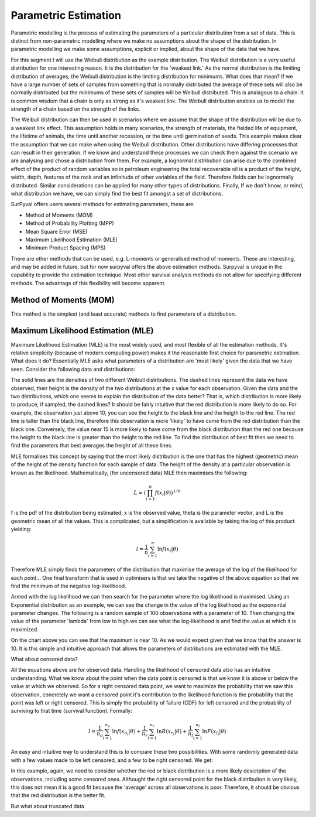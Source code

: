 
Parametric Estimation
=====================

Parametric modelling is the process of estimating the parameters of a particular distribution from a set of data. This is distinct from non-parametric modelling where we make no assumptions about the shape of the distribution. In parametric modelling we make some assumptions, explicit or implied, about the shape of the data that we have.

For this segment I will use the Weibull distribution as the example distribution. The Weibull distribution is a very useful distribution for one interesting reason. It is the distribution for the 'weakest link.' As the normal distribution is the limiting distribution of averages, the Weibull distribution is the limiting distribution for minimums. What does that mean? If we have a large number of sets of samples from something that is normally distributed the average of these sets will also be normally distributed but the minimums of these sets of samples will be Weibull distributed. This is analagous to a chain. It is common wisdom that a chain is only as strong as it's weakest link. The Weibull distribution enables us to model the strength of a chain based on the strength of the links.

The Weibull distribution can then be used in scenarios where we assume that the shape of the distribution will be due to a weakest link effect. This assumption holds in many scenarios, the strength of materials, the fielded life of equipment, the lifetime of animals, the time until another recession, or the time until germination of seeds. This example makes clear the assumption that we can make when using the Weibull distribution. Other distributions have differing processes that can result in their generation. If we know and understand these processes we can check them against the scenario we are analysing and chose a distribution from them. For example, a lognormal distribution can arise due to the combined effect of the product of random variables so in petroleum engineering the total recoverable oil is a product of the height, width, depth, features of the rock and an infinitude of other variables of the field. Therefore fields can be lognormally distributed. Similar considerations can be applied for many other types of distributions. Finally, If we don't know, or mind, what distribution we have, we can simply find the best fit amongst a set of distributions.

SurPyval offers users several methods for estimating parameters, these are:

- Method of Moments (MOM)
- Method of Probability Plotting (MPP)
- Mean Square Error (MSE)
- Maximum Likelihood Estimation (MLE)
- Minimum Product Spacing (MPS)

There are other methods that can be used, e.g. L-moments or generalised method of moments. These are interesting, and may be added in future, but for now surpyval offers the above estimation methods. Surpyval is unique in the capability to provide the estimation technique. Most other survival analysis methods do not allow for specifying different methods. The advantage of this flexibility will become apparent.

Method of Moments (MOM)
-----------------------

This method is the simplest (and least accurate) methods to find parameters of a distribution.




Maximum Likelihood Estimation (MLE)
-----------------------------------

Maximum Likelihood Estimation (MLE) is the most widely used, and most flexible of all the estimation methods. It's relative simplicity (because of modern computing power) makes it the reasonable first choice for parametric estimation. What does it do? Essentially MLE asks what parameters of a distribution are 'most likely' given the data that we have seen. Consider the following data and distributions:

.. image:: images/mle-1.png
	:align: center

The solid lines are the densities of two different Weibull distributions. The dashed lines represent the data we have observed, their height is the density of the two distributions at the x value for each observation. Given the data and the two distributions, which one seems to explain the distribution of the data better? That is, which distribution is more likely to produce, if sampled, the dashed lines? It should be fairly intuitive that the red distribution is more likely to do so. For example, the observation just above 10, you can see the height to the black line and the heigth to the red line. The red line is taller than the black line, therefore this observation is more 'likely' to have come from the red distribution than the black one. Conversely, the value near 15 is more likely to have come from the black distribution than the red one because the height to the black line is greater than the height to the red line. To find the distribution of best fit then we need to find the parameters that best averages the height of all these lines.

MLE formalises this concept by saying that the most likely distribution is the one that has the highest (geometric) mean of the height of the density function for each sample of data. The height of the density at a particular observation is known as the likelihood. Mathematically, (for uncensored data) MLE then maximises the following:

.. math::

	L = {\left ( \prod_{i=1}^{n}f(x_{i} | \theta ) \right )}^{1/n} 

f is the pdf of the distribution being estimated, x is the observed value, theta is the parameter vector, and L is the geometric mean of all the values. This is complicated, but a simplification is available by taking the log of this product yielding:

.. math::

	l = { \frac{1}{n}} \sum_{i=1}^{n} \ln f(x_{i} | \theta )

Therefore MLE simply finds the parameters of the distribution that maximise the average of the log of the likelihood for each point... One final transform that is used in optimisers is that we take the negative of the above equation so that we find the minimum of the negative log-likelihood.

Armed with the log likelihood we can then search for the parameter where the log likelihood is maximised. Using an Exponential distribution as an example, we can see the change in the value of the log likelihood as the exponential parameter changes. The following is a random sample of 100 observations with a parameter of 10. Then changing the value of the parameter 'lambda' from low to high we can see what the log-likelihood is and find the value at which it is maximized.

.. image:: images/mle-2.png
	:align: center

On the chart above you can see that the maximum is near 10. As we would expect given that we know that the answer is 10. It is this simple and intuitive approach that allows the parameters of distributions are estimated with the MLE.

What about censored data?

All the equations above are for observed data. Handling the likelihood of censored data also has an intuitive understanding. What we know about the point when the data point is censored is that we know it is above or below the value at which we observed. So for a right censored data point, we want to maximize the probability that we saw this observation, concretely we want a censored point it's contribution to the likelihood function is the probability that the point was left or right censored. This is simply the probability of failure (CDF) for left censored and the probability of surviving to that time (survival function). Formally:

.. math::

	l = { \frac{1}{n_{o}}} \sum_{i=1}^{n_{o}} \ln f(x_{o_{i}} | \theta ) +  { \frac{1}{n_{r}}} \sum_{i=1}^{n_{r}} \ln R(x_{r_{i}} | \theta ) +  { \frac{1}{n_{l}}} \sum_{i=1}^{n_{l}} \ln F(x_{l_{i}} | \theta )


An easy and intuitive way to understand this is to compare these two possibilities. With some randomly generated data with a few values made to be left censored, and a few to be right censored. We get:

.. image:: images/mle-3.png
	:align: center

In this example, again, we need to consider whether the red or black distribution is a more likely description of the observations, including some censored ones. Althought the right censored point for the black distribuiton is very likely, this does not mean it is a good fit because the 'average' across all observations is poor. Therefore, it should be obvious that the red distribution is the better fit.

But what about truncated data



